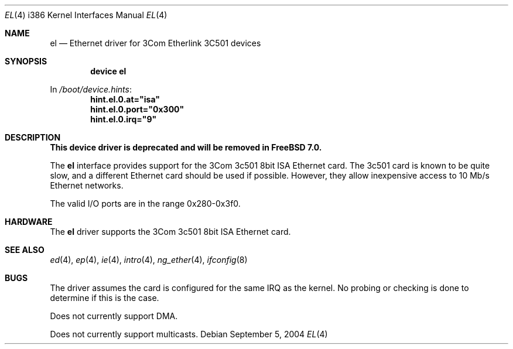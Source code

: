.\"
.\" Copyright (c) 1994 James A. Jegers
.\" All rights reserved.
.\"
.\" Redistribution and use in source and binary forms, with or without
.\" modification, are permitted provided that the following conditions
.\" are met:
.\" 1. Redistributions of source code must retain the above copyright
.\"    notice, this list of conditions and the following disclaimer.
.\" 2. The name of the author may not be used to endorse or promote products
.\"    derived from this software without specific prior written permission
.\"
.\" THIS SOFTWARE IS PROVIDED BY THE AUTHOR ``AS IS'' AND ANY EXPRESS OR
.\" IMPLIED WARRANTIES, INCLUDING, BUT NOT LIMITED TO, THE IMPLIED WARRANTIES
.\" OF MERCHANTABILITY AND FITNESS FOR A PARTICULAR PURPOSE ARE DISCLAIMED.
.\" IN NO EVENT SHALL THE AUTHOR BE LIABLE FOR ANY DIRECT, INDIRECT,
.\" INCIDENTAL, SPECIAL, EXEMPLARY, OR CONSEQUENTIAL DAMAGES (INCLUDING, BUT
.\" NOT LIMITED TO, PROCUREMENT OF SUBSTITUTE GOODS OR SERVICES; LOSS OF USE,
.\" DATA, OR PROFITS; OR BUSINESS INTERRUPTION) HOWEVER CAUSED AND ON ANY
.\" THEORY OF LIABILITY, WHETHER IN CONTRACT, STRICT LIABILITY, OR TORT
.\" (INCLUDING NEGLIGENCE OR OTHERWISE) ARISING IN ANY WAY OUT OF THE USE OF
.\" THIS SOFTWARE, EVEN IF ADVISED OF THE POSSIBILITY OF SUCH DAMAGE.
.\"
.\" $FreeBSD$
.\"
.Dd September 5, 2004
.Dt EL 4 i386
.Os
.Sh NAME
.Nm el
.Nd Ethernet driver for 3Com Etherlink 3C501 devices
.Sh SYNOPSIS
.Cd "device el"
.Pp
In
.Pa /boot/device.hints :
.Cd hint.el.0.at="isa"
.Cd hint.el.0.port="0x300"
.Cd hint.el.0.irq="9"
.Sh DESCRIPTION
.Bf -symbolic
This device driver is deprecated and will be removed in
.Fx 7.0 .
.Ef
.Pp
The
.Nm
interface provides support for the 3Com 3c501 8bit ISA Ethernet card.
The 3c501 card is known to be quite slow, and a different Ethernet card
should be used if possible.
However, they allow inexpensive access to 10 Mb/s Ethernet networks.
.Pp
The valid I/O ports are in the range 0x280-0x3f0.
.Sh HARDWARE
The
.Nm
driver supports the 3Com 3c501 8bit ISA Ethernet card.
.Sh SEE ALSO
.Xr ed 4 ,
.Xr ep 4 ,
.Xr ie 4 ,
.Xr intro 4 ,
.Xr ng_ether 4 ,
.Xr ifconfig 8
.Sh BUGS
The driver assumes the card is configured for the same IRQ as the kernel.
No probing or checking is done to determine if this is the case.
.Pp
Does not currently support DMA.
.Pp
Does not currently support multicasts.
